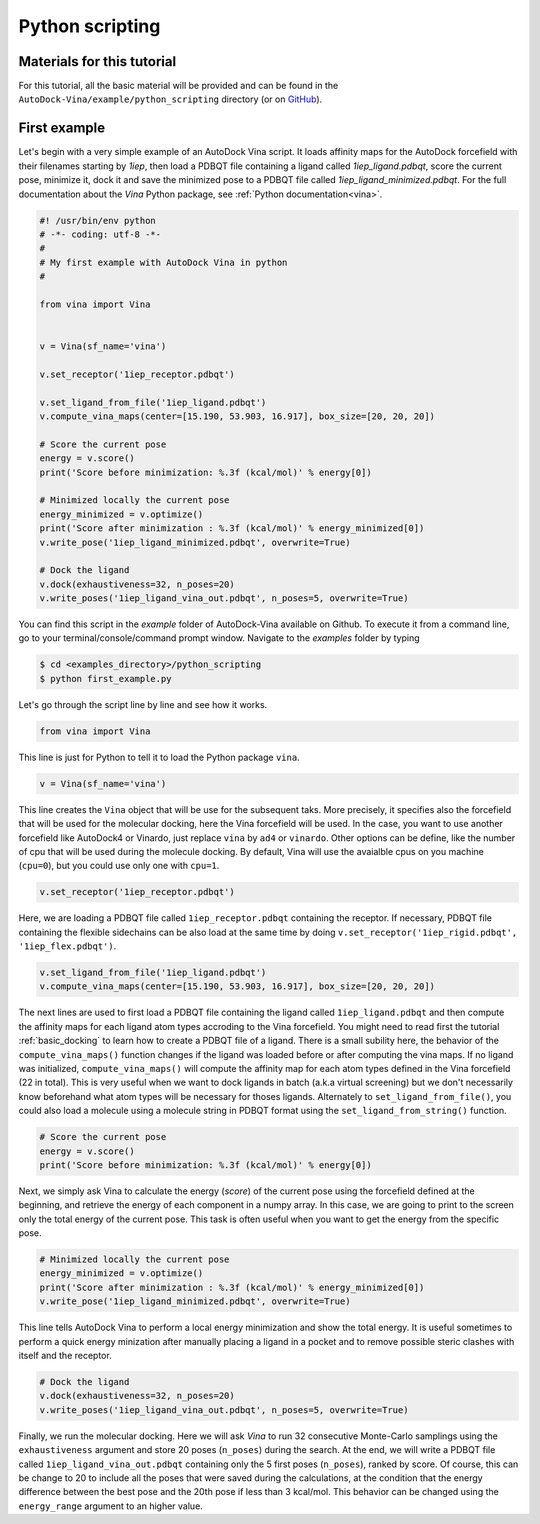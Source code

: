 .. _python_docking:

Python scripting
================

Materials for this tutorial
---------------------------

For this tutorial, all the basic material will be provided and can be found in the ``AutoDock-Vina/example/python_scripting`` directory (or on `GitHub <https://github.com/ccsb-scripps/AutoDock-Vina/tree/develop/example/python_scripting>`_).

First example
-------------

Let's begin with a very simple example of an AutoDock Vina script. It loads affinity maps for the AutoDock forcefield with their filenames starting by `1iep`, then load a PDBQT file containing a ligand called `1iep_ligand.pdbqt`, score the current pose, minimize it, dock it and save the minimized pose to a PDBQT file called `1iep_ligand_minimized.pdbqt`. For the full documentation about the `Vina` Python package, see :ref:`Python documentation<vina>`.

.. code-block:: python

    #! /usr/bin/env python
    # -*- coding: utf-8 -*-
    #
    # My first example with AutoDock Vina in python
    #

    from vina import Vina


    v = Vina(sf_name='vina')

    v.set_receptor('1iep_receptor.pdbqt')

    v.set_ligand_from_file('1iep_ligand.pdbqt')
    v.compute_vina_maps(center=[15.190, 53.903, 16.917], box_size=[20, 20, 20])
    
    # Score the current pose
    energy = v.score()
    print('Score before minimization: %.3f (kcal/mol)' % energy[0])

    # Minimized locally the current pose
    energy_minimized = v.optimize()
    print('Score after minimization : %.3f (kcal/mol)' % energy_minimized[0])
    v.write_pose('1iep_ligand_minimized.pdbqt', overwrite=True)

    # Dock the ligand
    v.dock(exhaustiveness=32, n_poses=20)
    v.write_poses('1iep_ligand_vina_out.pdbqt', n_poses=5, overwrite=True)

You can find this script in the `example` folder of AutoDock-Vina available on Github. To execute it from a command line, go to your terminal/console/command prompt window. Navigate to the `examples` folder by typing

.. code-block:: console

    $ cd <examples_directory>/python_scripting
    $ python first_example.py

Let's go through the script line by line and see how it works.

.. code-block:: python

    from vina import Vina

This line is just for Python to tell it to load the Python package ``vina``.

.. code-block:: python

    v = Vina(sf_name='vina')

This line creates the ``Vina`` object that will be use for the subsequent taks. More precisely, it specifies also the forcefield that will be used for the molecular docking, here the Vina forcefield will be used. In the case, you want to use another forcefield like AutoDock4 or Vinardo, just replace ``vina`` by ``ad4`` or ``vinardo``. Other options can be define, like the number of cpu that will be used during the molecule docking. By default, Vina will use the avaialble cpus on you machine (``cpu=0``), but you could use only one with ``cpu=1``.

.. code-block:: python

    v.set_receptor('1iep_receptor.pdbqt')

Here, we are loading a PDBQT file called ``1iep_receptor.pdbqt`` containing the receptor. If necessary, PDBQT file containing the flexible sidechains can be also load at the same time by doing ``v.set_receptor('1iep_rigid.pdbqt', '1iep_flex.pdbqt')``.

.. code-block:: python

    v.set_ligand_from_file('1iep_ligand.pdbqt')
    v.compute_vina_maps(center=[15.190, 53.903, 16.917], box_size=[20, 20, 20])

The next lines are used to first load a PDBQT file containing the ligand called ``1iep_ligand.pdbqt`` and then compute the affinity maps for each ligand atom types accroding to the Vina forcefield. You might need to read first the tutorial :ref:`basic_docking` to learn how to create a PDBQT file of a ligand. There is a small subility here, the behavior of the ``compute_vina_maps()`` function changes if the ligand was loaded before or after computing the vina maps. If no ligand was initialized, ``compute_vina_maps()`` will compute the affinity map for each atom types defined in the Vina forcefield (22 in total). This is very useful when we want to dock ligands in batch (a.k.a virtual screening) but we don't necessarily know beforehand what atom types will be necessary for thoses ligands. Alternately to ``set_ligand_from_file()``, you could also load a molecule using a molecule string in PDBQT format using the ``set_ligand_from_string()`` function.

.. code-block:: python

    # Score the current pose
    energy = v.score()
    print('Score before minimization: %.3f (kcal/mol)' % energy[0])

Next, we simply ask Vina to calculate the energy (`score`) of the current pose using the forcefield defined at the beginning, and retrieve the energy of each component in a numpy array. In this case, we are going to print to the screen only the total energy of the current pose. This task is often useful when you want to get the energy from the specific pose.

.. code-block:: python

    # Minimized locally the current pose
    energy_minimized = v.optimize()
    print('Score after minimization : %.3f (kcal/mol)' % energy_minimized[0])
    v.write_pose('1iep_ligand_minimized.pdbqt', overwrite=True)

This line tells AutoDock Vina to perform a local energy minimization and show the total energy. It is useful sometimes to perform a quick energy minization after manually placing a ligand in a pocket and to remove possible steric clashes with itself and the receptor.

.. code-block:: python

    # Dock the ligand
    v.dock(exhaustiveness=32, n_poses=20)
    v.write_poses('1iep_ligand_vina_out.pdbqt', n_poses=5, overwrite=True)

Finally, we run the molecular docking. Here we will ask `Vina` to run 32 consecutive Monte-Carlo samplings using the ``exhaustiveness`` argument and store 20 poses (``n_poses``) during the search. At the end, we will write a PDBQT file called ``1iep_ligand_vina_out.pdbqt`` containing only the 5 first poses (``n_poses``), ranked by score. Of course, this can be change to 20 to include all the poses that were saved during the calculations, at the condition that the energy difference between the best pose and the 20th pose if less than 3 kcal/mol. This behavior can be changed using the ``energy_range`` argument to an higher value.

